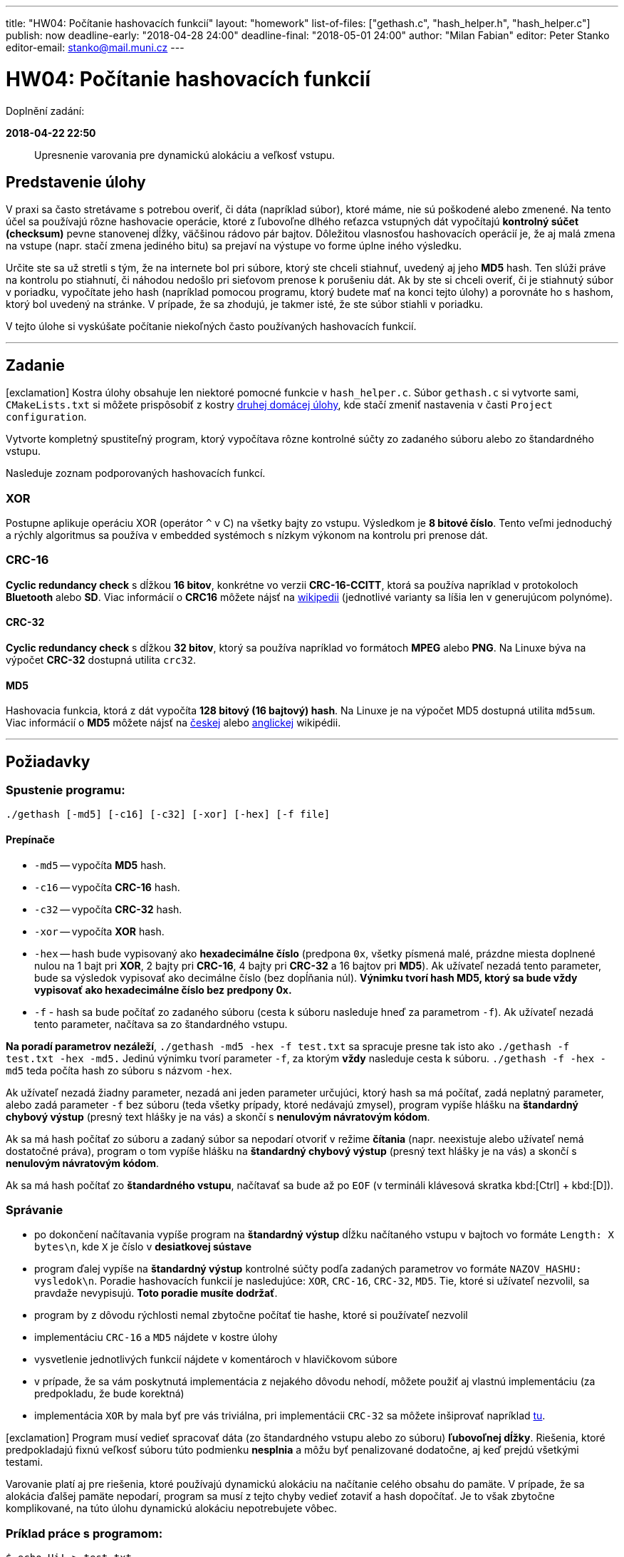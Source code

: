 ---
title: "HW04: Počítanie hashovacích funkcií"
layout: "homework"
list-of-files: ["gethash.c", "hash_helper.h", "hash_helper.c"]
publish: now
deadline-early: "2018-04-28 24:00"
deadline-final: "2018-05-01 24:00"
author: "Milan Fabian"
editor: Peter Stanko
editor-email: stanko@mail.muni.cz
---

= HW04: Počítanie hashovacích funkcií

Doplnění zadání:

**2018-04-22 22:50**::
Upresnenie varovania pre dynamickú alokáciu a veľkosť vstupu.

== Predstavenie úlohy

V praxi sa často stretávame s potrebou overiť, či dáta (napríklad súbor), ktoré máme,
nie sú poškodené alebo zmenené. Na tento účel sa používajú rôzne hashovacie operácie,
ktoré z ľubovoľne dlhého reťazca vstupných dát vypočítajú *kontrolný súčet (checksum)*
pevne stanovenej dĺžky, väčšinou rádovo pár bajtov.
Dôležitou vlasnosťou hashovacích operácií je, že aj malá zmena na vstupe
(napr. stačí zmena jediného bitu) sa prejaví na výstupe vo forme úplne iného výsledku.

Určite ste sa už stretli s tým, že na internete bol pri súbore, ktorý ste chceli stiahnuť,
uvedený aj jeho *MD5* hash. Ten slúži práve na kontrolu po stiahnutí,
či náhodou nedošlo pri sieťovom prenose k porušeniu dát.
Ak by ste si chceli overiť, či je stiahnutý súbor v poriadku, vypočítate jeho hash
(napríklad pomocou programu, ktorý budete mať na konci tejto úlohy) a porovnáte ho s hashom,
ktorý bol uvedený na stránke.
V prípade, že sa zhodujú, je takmer isté, že ste súbor stiahli v poriadku.

V tejto úlohe si vyskúšate počítanie niekoľných často používaných hashovacích funkcií.

'''

== Zadanie

[.alert.alert-warning]
icon:exclamation[role="mr-2"] Kostra úlohy obsahuje len niektoré pomocné
funkcie v `hash_helper.c`. Súbor
`gethash.c` si vytvorte sami, `CMakeLists.txt` si môžete prispôsobiť
z kostry link:../homework-02/pb071-hw02.zip[druhej domácej úlohy],
kde stačí zmeniť nastavenia v časti `Project configuration`.

Vytvorte kompletný spustiteľný program, ktorý vypočítava rôzne kontrolné súčty
zo zadaného súboru alebo zo štandardného vstupu.

Nasleduje zoznam podporovaných hashovacích funkcí.

=== XOR

Postupne aplikuje operáciu XOR (operátor `^` v C) na všetky bajty zo vstupu.
Výsledkom je *8 bitové číslo*. Tento veľmi jednoduchý a rýchly algoritmus sa používa v
embedded systémoch s nízkym výkonom na kontrolu pri prenose dát.

=== CRC-16

*Cyclic redundancy check* s dĺžkou *16 bitov*, konkrétne vo verzii *CRC-16-CCITT*,
ktorá sa používa napríklad v protokoloch *Bluetooth* alebo *SD*.
Viac informácií o *CRC16* môžete nájsť na
link:http://cs.wikipedia.org/wiki/Cyklick%C3%BD_redundantn%C3%AD_sou%C4%8Det[wikipedii]
(jednotlivé varianty sa líšia len v generujúcom polynóme).

==== CRC-32

*Cyclic redundancy check* s dĺžkou *32 bitov*, ktorý sa používa napríklad vo formátoch *MPEG*
alebo *PNG*. Na Linuxe býva na výpočet *CRC-32* dostupná utilita `crc32`.

==== MD5

Hashovacia funkcia, ktorá z dát vypočíta *128 bitový (16 bajtový) hash*.
Na Linuxe je na výpočet MD5 dostupná utilita `md5sum`.
Viac informácií o *MD5* môžete nájsť na
link:http://cs.wikipedia.org/wiki/Message-Digest_algorithm#MD5[českej]
alebo link:http://en.wikipedia.org/wiki/MD5[anglickej] wikipédii.

'''

== Požiadavky

=== Spustenie programu:

[source,sh]
----
./gethash [-md5] [-c16] [-c32] [-xor] [-hex] [-f file]
----

==== Prepínače

- `-md5` -- vypočíta *MD5* hash.
- `-c16` -- vypočíta *CRC-16* hash.
- `-c32` -- vypočíta *CRC-32* hash.
- `-xor` -- vypočíta *XOR* hash.
- `-hex` -- hash bude vypisovaný ako *hexadecimálne číslo*
(predpona `0x`, všetky písmená malé, prázdne miesta doplnené nulou na 1 bajt pri *XOR*,
2 bajty pri *CRC-16*, 4 bajty pri *CRC-32* a 16 bajtov pri *MD5*).
Ak užívateľ nezadá tento parameter, bude sa výsledok vypisovať ako decimálne číslo
(bez dopĺňania núl). **Výnimku tvorí hash *MD5*, ktorý sa bude vždy vypisovať
ako *hexadecimálne číslo* bez predpony 0x.**

- `-f` - hash sa bude počítať zo zadaného súboru (cesta k súboru nasleduje hneď za parametrom `-f`).
Ak užívateľ nezadá tento parameter, načítava sa zo štandardného vstupu.

**Na poradí parametrov nezáleží**, `./gethash -md5 -hex -f test.txt` sa spracuje presne tak isto ako
`./gethash -f test.txt -hex -md5.`
Jedinú výnimku tvorí parameter `-f`, za ktorým *vždy* nasleduje cesta k súboru.
`./gethash -f -hex -md5` teda počíta hash zo súboru s názvom `-hex`.

Ak užívateľ nezadá žiadny parameter, nezadá ani jeden parameter určujúci,
ktorý hash sa má počítať, zadá neplatný parameter, alebo zadá parameter `-f` bez súboru
(teda všetky prípady, ktoré nedávajú zmysel), program vypíše hlášku na
*štandardný chybový výstup* (presný text hlášky je na vás)
a skončí s *nenulovým návratovým kódom*.

Ak sa má hash počítať zo súboru a zadaný súbor sa nepodarí otvoriť v režime *čítania*
(napr. neexistuje alebo užívateľ nemá dostatočné práva), program o tom vypíše hlášku na
*štandardný chybový výstup* (presný text hlášky je na vás) a skončí s
*nenulovým návratovým kódom*.

Ak sa má hash počítať zo *štandardného vstupu*, načítavať sa bude až po `EOF`
(v termináli klávesová skratka kbd:[Ctrl] + kbd:[D]).

=== Správanie

- po dokončení načítavania vypíše program na *štandardný výstup* dĺžku načítaného vstupu
  v bajtoch vo formáte `Length: X bytes\n`, kde `X` je číslo v *desiatkovej sústave*
- program ďalej vypíše na *štandardný výstup* kontrolné súčty podľa zadaných parametrov
  vo formáte `NAZOV_HASHU: vysledok\n`. Poradie hashovacích funkcií je nasledujúce:
  `XOR`, `CRC-16`, `CRC-32`, `MD5`.
  Tie, ktoré si užívateľ nezvolil, sa pravdaže nevypisujú.
  **Toto poradie musíte dodržať**.
- program by z dôvodu rýchlosti nemal zbytočne počítať tie hashe, ktoré si
  používateľ nezvolil
- implementáciu `CRC-16` a `MD5` nájdete v kostre úlohy
- vysvetlenie jednotlivých funkcií nájdete v komentároch v hlavičkovom súbore
- v prípade, že sa vám poskytnutá implementácia z nejakého dôvodu nehodí,
  môžete použiť aj vlastnú implementáciu (za predpokladu, že bude korektná)
- implementácia `XOR` by mala byť pre vás triviálna, pri implementácii `CRC-32`
  sa môžete inšiprovať napríklad link:http://www.hackersdelight.org/hdcodetxt/crc.c.txt[tu].

[.alert.alert-danger]
icon:exclamation[role="mr-2"] Program musí vedieť spracovať dáta
(zo štandardného vstupu alebo zo súboru) **ľubovoľnej dĺžky**. Riešenia,
ktoré predpokladajú fixnú veľkosť súboru túto podmienku **nesplnia**
a môžu byť penalizované dodatočne, aj keď prejdú všetkými testami.

[.add]#Varovanie platí aj pre riešenia, ktoré používajú dynamickú alokáciu
na načítanie celého obsahu do pamäte. V prípade, že sa alokácia ďalšej
pamäte nepodarí, program sa musí z tejto chyby vedieť zotaviť a hash
dopočítať. Je to však zbytočne komplikované, na túto úlohu dynamickú alokáciu
nepotrebujete vôbec.#

=== Príklad práce s programom:

[source,sh]
----
$ echo Hi! > test.txt
$ ./gethash -xor -c16 -hex -f test.txt
Length: 4 bytes
XOR: 0x0a
CRC-16: 0xfef8
$ ./gethash -md5 -c32 -f test.txt
Length: 4 bytes
CRC-32: 1420338076
MD5: 7e1db7d7b9f7c02085d2b56c2bb69cd8
----

'''

== Poznámky

- program prekladajte nasledovne:
+
[source,sh]
----
gcc -std=c99 -Wall -Wextra -Werror -pedantic -o gethash gethash.c hash_helper.c.
----

- svoj program si otestujte na memory leaky (neuvoľnená pamäť, nezavreté súbory, atď.),
  bude sa kontrolovať pomocou nástroja `valgrind`
- nie je potrebné snažiť sa výpočet hash-u čo najviac optimalizovať,
  cieľom úlohy je, aby ste si vyskúšali prácu s hashovacími funkciami a súbormi.
  Riešenia sa teda nebudú explicitne kontrolovať na zložitosť, ale zároveň
  nesmie byť spracovanie súboru príliš pomalé (napr. po bytoch), inak testy
  neprejdú na bežných limitoch na čas.
- vzorové riešenie si môžete vyskúšať na Aise: `/home/kontr/hw04/gethash`
- využite možnosť porovnať výsledok vašeho riešenia s výsledkom vzorového riešenia pomocou príkazu
  `diff`
